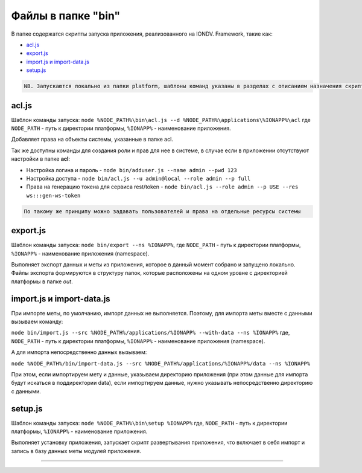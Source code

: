 Файлы в папке "bin"
===================

В папке содержатся скрипты запуска приложения, реализованного на IONDV. Framework, такие как:


* `acl.js`_
* `export.js`_
* `import.js и import-data.js`_
* `setup.js`_

.. code-block:: text

   NB. Запускаются локально из папки platform, шаблоны команд указаны в разделах с описанием назначения скрипта.

acl.js
------

Шаблон команды запуска: ``node %NODE_PATH%\bin\acl.js --d %NODE_PATH%\applications\%IONAPP%\acl``
где ``NODE_PATH`` - путь к директории платформы, ``%IONAPP%`` - наименование приложения.

Добавляет права на объекты системы, указанные в папке acl.

Так же доступны команды для создания роли и прав для нее в системе, в случае если в приложении отсутствуют настройки в папке **acl**\ :


* 
  Настройка логина и пароль - ``node bin/adduser.js --name admin --pwd 123``

* 
  Настройка доступа - ``node bin/acl.js --u admin@local --role admin --p full``

* 
  Права на генерацию токена для сервиса rest/token - ``node bin/acl.js --role admin --p USE --res ws:::gen-ws-token``

.. code-block:: text

   По такому же принципу можно задавать пользователей и права на отдельные ресурсы системы

export.js
---------

Шаблон команды запуска: ``node bin/export --ns %IONAPP%``, где ``NODE_PATH`` - путь к директории платформы, ``%IONAPP%`` - наименование приложения (namespace).

Выполняет экспорт данных и меты из приложения, которое в данный момент собрано и запущено локально. 
Файлы экспорта формируются в структуру папок, которые расположены на одном уровне с директорией платформы в папке *out*.

import.js и import-data.js
--------------------------

При импорте меты, по умолчанию, импорт данных не выполняется. Поэтому,
для импорта меты вместе с данными вызываем команду:

``node bin/import.js --src %NODE_PATH%/applications/%IONAPP% --with-data --ns %IONAPP%``
где, ``NODE_PATH`` - путь к директории платформы, ``%IONAPP%`` - наименование приложения (namespace).

А для импорта непосредственно данных вызываем:

``node %NODE_PATH%/bin/import-data.js --src %NODE_PATH%/applications/%IONAPP%/data --ns %IONAPP%``

При этом, если импортируем мету и данные, указываем директорию приложения (при этом данные для импорта будут искаться в поддиректории data), если импортируем данные, нужно указывать непосредственно директорию с данными.

setup.js
--------

Шаблон команды запуска: ``node %NODE_PATH%\bin\setup %IONAPP%``
где, ``NODE_PATH`` - путь к директории платформы, ``%IONAPP%`` - наименование приложения.

Выполняет установку приложения, запускает скрипт развертывания приложения, что включает в себя импорт и запись в базу данных меты модулей приложения.


-----------
